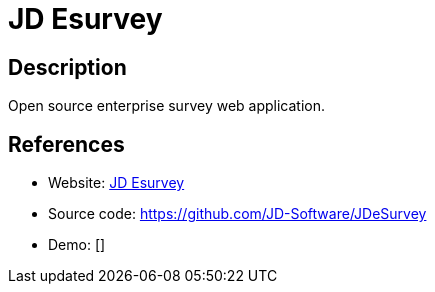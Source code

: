 = JD Esurvey

:Name:          JD Esurvey
:Language:      JD Esurvey
:License:       AGPL-3.0
:Topic:         Polls and Events
:Category:      
:Subcategory:   

// END-OF-HEADER. DO NOT MODIFY OR DELETE THIS LINE

== Description

Open source enterprise survey web application.

== References

* Website: https://www.jdsoft.com/jd-esurvey.html[JD Esurvey]
* Source code: https://github.com/JD-Software/JDeSurvey[https://github.com/JD-Software/JDeSurvey]
* Demo: []
